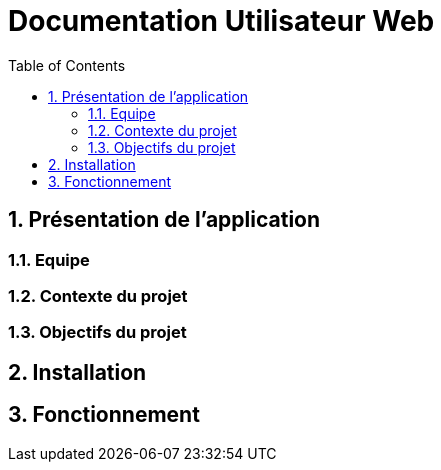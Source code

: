 = Documentation Utilisateur Web
:icons: font
:models: models
:experimental:
:incremental:
:numbered:
:toc: macro
:window: _blank
:correction!:

toc::[]

== Présentation de l'application
=== Equipe

=== Contexte du projet

=== Objectifs du projet

== Installation

== Fonctionnement
